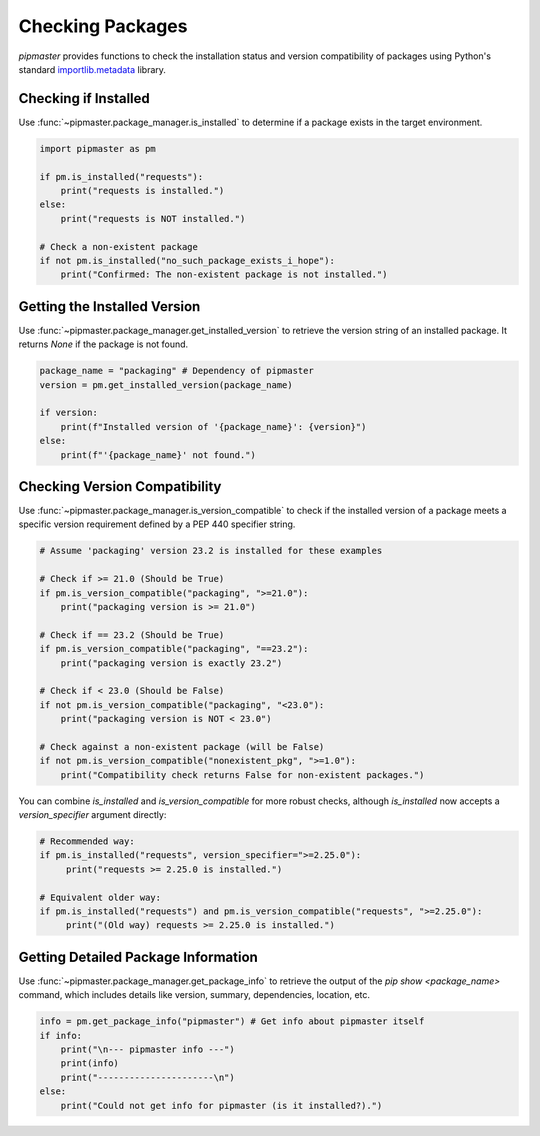 ******************
Checking Packages
******************

`pipmaster` provides functions to check the installation status and version compatibility of packages using Python's standard `importlib.metadata`_ library.

.. _importlib.metadata: https://docs.python.org/3/library/importlib.metadata.html

Checking if Installed
=====================
Use :func:`~pipmaster.package_manager.is_installed` to determine if a package exists in the target environment.

.. code-block:: python

   import pipmaster as pm

   if pm.is_installed("requests"):
       print("requests is installed.")
   else:
       print("requests is NOT installed.")

   # Check a non-existent package
   if not pm.is_installed("no_such_package_exists_i_hope"):
       print("Confirmed: The non-existent package is not installed.")

Getting the Installed Version
=============================
Use :func:`~pipmaster.package_manager.get_installed_version` to retrieve the version string of an installed package. It returns `None` if the package is not found.

.. code-block:: python

   package_name = "packaging" # Dependency of pipmaster
   version = pm.get_installed_version(package_name)

   if version:
       print(f"Installed version of '{package_name}': {version}")
   else:
       print(f"'{package_name}' not found.")

Checking Version Compatibility
==============================
Use :func:`~pipmaster.package_manager.is_version_compatible` to check if the installed version of a package meets a specific version requirement defined by a PEP 440 specifier string.

.. code-block:: python

   # Assume 'packaging' version 23.2 is installed for these examples

   # Check if >= 21.0 (Should be True)
   if pm.is_version_compatible("packaging", ">=21.0"):
       print("packaging version is >= 21.0")

   # Check if == 23.2 (Should be True)
   if pm.is_version_compatible("packaging", "==23.2"):
       print("packaging version is exactly 23.2")

   # Check if < 23.0 (Should be False)
   if not pm.is_version_compatible("packaging", "<23.0"):
       print("packaging version is NOT < 23.0")

   # Check against a non-existent package (will be False)
   if not pm.is_version_compatible("nonexistent_pkg", ">=1.0"):
       print("Compatibility check returns False for non-existent packages.")

You can combine `is_installed` and `is_version_compatible` for more robust checks, although `is_installed` now accepts a `version_specifier` argument directly:

.. code-block:: python

   # Recommended way:
   if pm.is_installed("requests", version_specifier=">=2.25.0"):
        print("requests >= 2.25.0 is installed.")

   # Equivalent older way:
   if pm.is_installed("requests") and pm.is_version_compatible("requests", ">=2.25.0"):
        print("(Old way) requests >= 2.25.0 is installed.")


Getting Detailed Package Information
====================================
Use :func:`~pipmaster.package_manager.get_package_info` to retrieve the output of the `pip show <package_name>` command, which includes details like version, summary, dependencies, location, etc.

.. code-block:: python

   info = pm.get_package_info("pipmaster") # Get info about pipmaster itself
   if info:
       print("\n--- pipmaster info ---")
       print(info)
       print("----------------------\n")
   else:
       print("Could not get info for pipmaster (is it installed?).")
